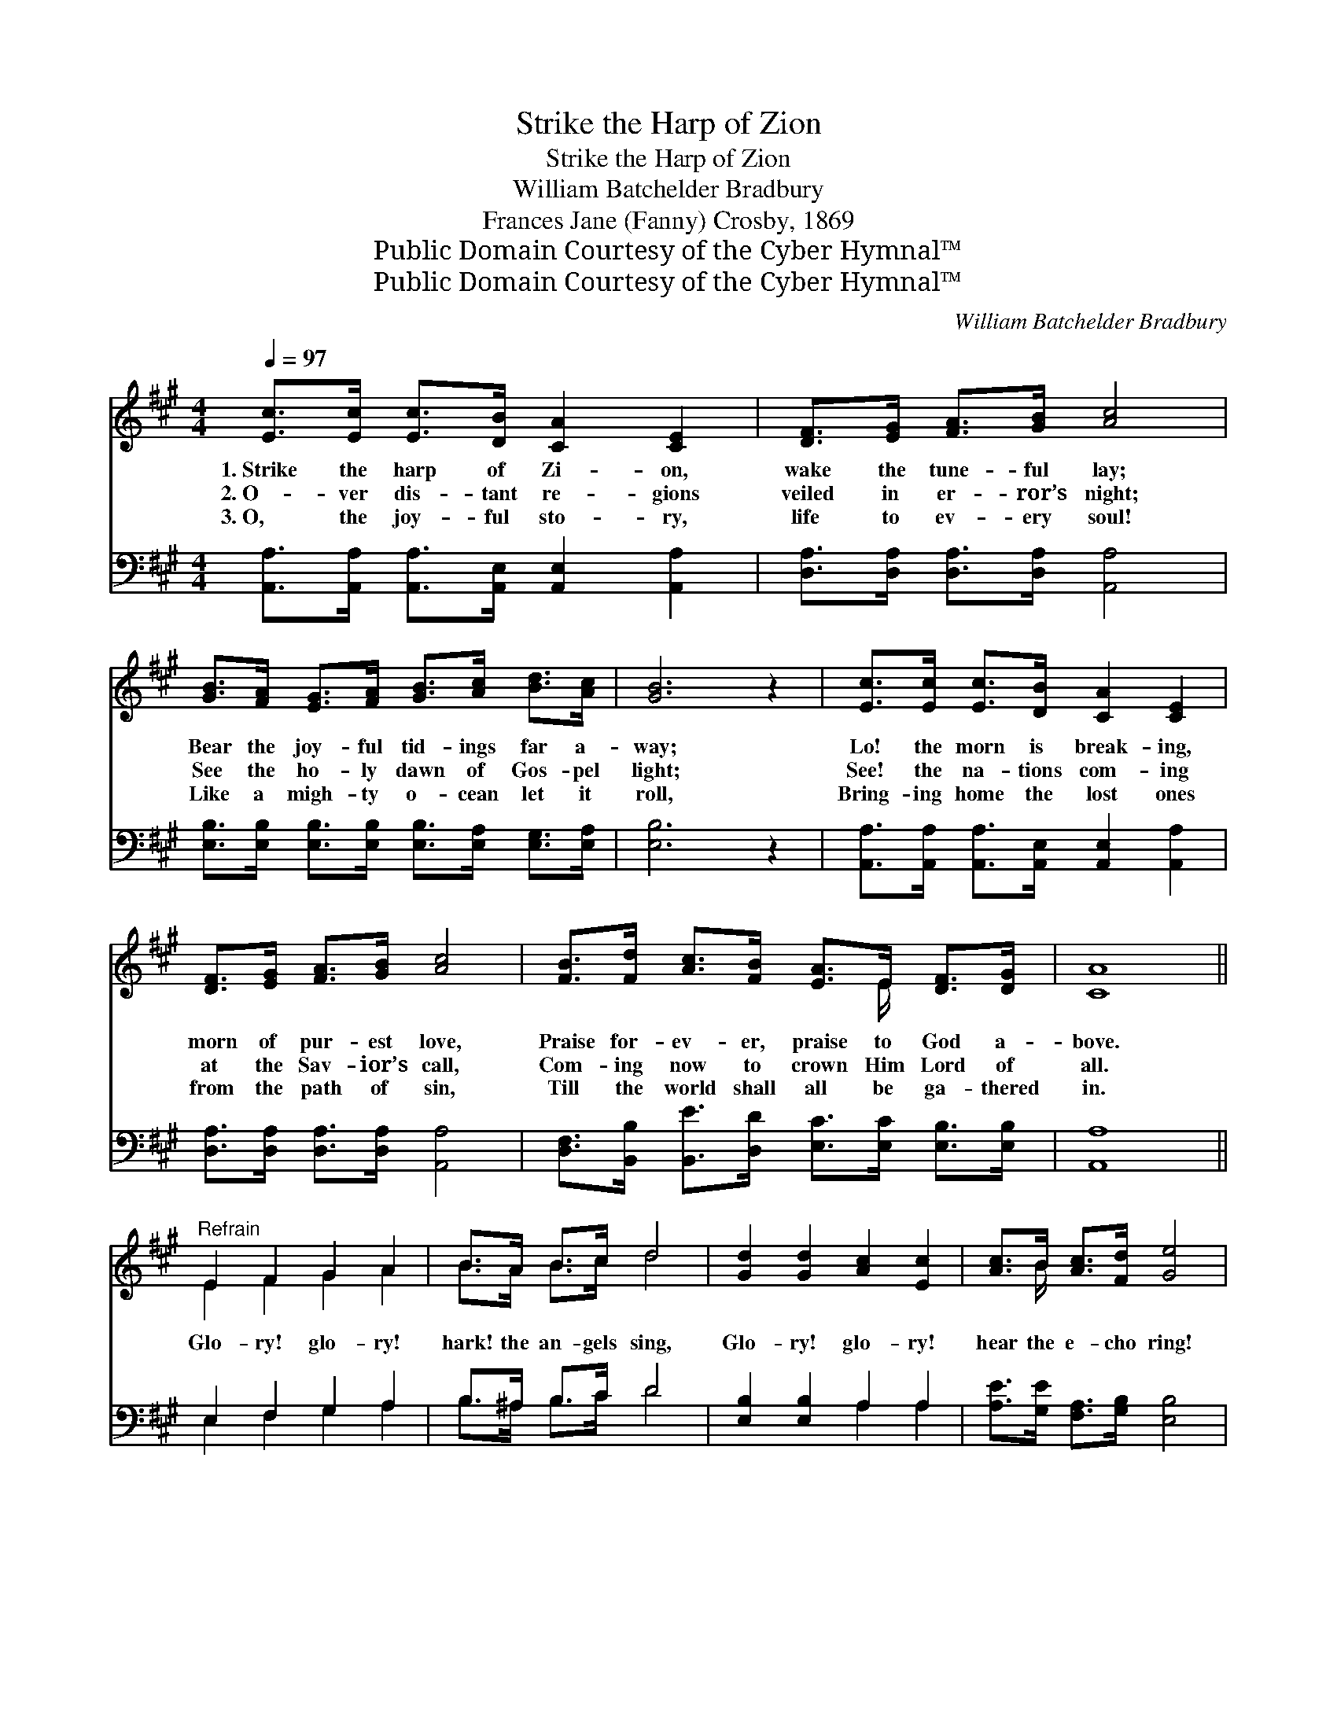X:1
T:Strike the Harp of Zion
T:Strike the Harp of Zion
T:William Batchelder Bradbury
T:Frances Jane (Fanny) Crosby, 1869
T:Public Domain Courtesy of the Cyber Hymnal™
T:Public Domain Courtesy of the Cyber Hymnal™
C:William Batchelder Bradbury
Z:Public Domain
Z:Courtesy of the Cyber Hymnal™
%%score ( 1 2 ) ( 3 4 )
L:1/8
Q:1/4=97
M:4/4
K:A
V:1 treble 
V:2 treble 
V:3 bass 
V:4 bass 
V:1
 [Ec]>[Ec] [Ec]>[DB] [CA]2 [CE]2 | [DF]>[EG] [FA]>[GB] [Ac]4 | %2
w: 1.~Strike the harp of Zi- on,|wake the tune- ful lay;|
w: 2.~O- ver dis- tant re- gions|veiled in er- ror’s night;|
w: 3.~O, the joy- ful sto- ry,|life to ev- ery soul!|
 [GB]>[FA] [EG]>[FA] [GB]>[Ac] [Bd]>[Ac] | [GB]6 z2 | [Ec]>[Ec] [Ec]>[DB] [CA]2 [CE]2 | %5
w: Bear the joy- ful tid- ings far a-|way;|Lo! the morn is break- ing,|
w: See the ho- ly dawn of Gos- pel|light;|See! the na- tions com- ing|
w: Like a migh- ty o- cean let it|roll,|Bring- ing home the lost ones|
 [DF]>[EG] [FA]>[GB] [Ac]4 | [FB]>[Fd] [Ac]>[FB] [EA]>E [DF]>[DG] | [CA]8 || %8
w: morn of pur- est love,|Praise for- ev- er, praise to God a-|bove.|
w: at the Sav- ior’s call,|Com- ing now to crown Him Lord of|all.|
w: from the path of sin,|Till the world shall all be ga- thered|in.|
"^Refrain" E2 F2 G2 A2 | B>A B>c d4 | [Gd]2 [Gd]2 [Ac]2 [Ec]2 | [Ac]>B [Ac]>[Fd] [Ge]4 | %12
w: ||||
w: Glo- ry! glo- ry!|hark! the an- gels sing,|Glo- ry! glo- ry!|hear the e- cho ring!|
w: ||||
 [Ae]>[Ae] [Ae]>[Ed] [Ec]2 [DB]2 | [CA]>[CG] [FA]>[FB] [^Ec]4 | %14
w: ||
w: Strike the harp of Zi- on,|wake the tune- ful lay;|
w: ||
 [FB]>[Fd] [Ec]>[FB] [EA]>E [DF]>[DG] | [CA]2 [EB]>[EB] [Ec]4 | %16
w: ||
w: Bear the joy- ful tid- ings far a-|way, far a- way,|
w: ||
 [EB]>[Fd] [Ec]>[FB] [EA]>E [DF]>[DG] | [CA]8 |] %18
w: ||
w: Bear the joy- ful tid- ings far a-|way.|
w: ||
V:2
 x8 | x8 | x8 | x8 | x8 | x8 | x11/2 E/ x2 | x8 || E2 F2 G2 A2 | B>A B>c d4 | x8 | x3/2 B/ x6 | %12
 x8 | x8 | x11/2 E/ x2 | x8 | x11/2 E/ x2 | x8 |] %18
V:3
 [A,,A,]>[A,,A,] [A,,A,]>[A,,E,] [A,,E,]2 [A,,A,]2 | [D,A,]>[D,A,] [D,A,]>[D,A,] [A,,A,]4 | %2
 [E,B,]>[E,B,] [E,B,]>[E,B,] [E,B,]>[E,A,] [E,G,]>[E,A,] | [E,B,]6 z2 | %4
 [A,,A,]>[A,,A,] [A,,A,]>[A,,E,] [A,,E,]2 [A,,A,]2 | [D,A,]>[D,A,] [D,A,]>[D,A,] [A,,A,]4 | %6
 [D,F,]>[B,,B,] [B,,E]>[D,D] [E,C]>[E,C] [E,B,]>[E,B,] | [A,,A,]8 || E,2 F,2 G,2 A,2 | %9
 B,>^A, B,>C D4 | [E,B,]2 [E,B,]2 A,2 A,2 | [A,E]>[G,E] [F,A,]>[G,B,] [E,B,]4 | %12
 [A,C]>[A,C] [A,C]>[A,B,] A,2 [E,G,]2 | [F,A,]>[F,B,] [F,A,]>[F,A,] [C,G,]4 | %14
 [D,F,]>[B,,F,] [C,A,]>[D,D] [E,C]>[E,C] [E,B,]>[E,B,] | [F,A,]2 [E,G,]>[E,G,] A,4 | %16
 [D,F,]>[B,,B,] [C,A,]>[D,D] [E,C]>[E,C] [E,B,]>[E,B,] | [A,,A,]8 |] %18
V:4
 x8 | x8 | x8 | x8 | x8 | x8 | x8 | x8 || E,2 F,2 G,2 A,2 | B,>^A, B,>C D4 | x4 A,2 A,2 | x8 | %12
 x4 A,2 x2 | x8 | x8 | x4 A,4 | x8 | x8 |] %18

